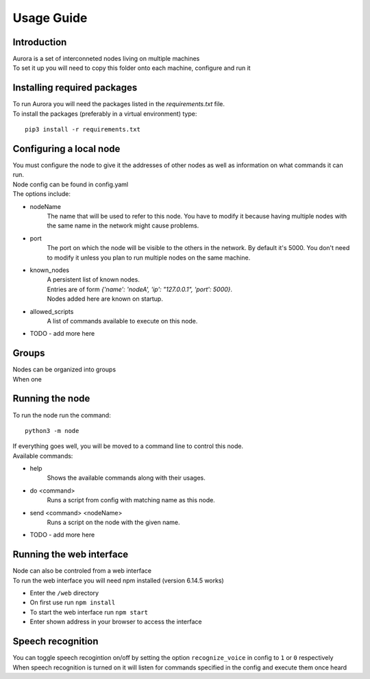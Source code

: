 .. _usage_guide:

***********
Usage Guide
***********

Introduction
============
| Aurora is a set of interconneted nodes living on multiple machines
| To set it up you will need to copy this folder onto each machine, configure and run it

Installing required packages
============================
| To run Aurora you will need the packages listed in the `requirements.txt` file.
| To install the packages (preferably in a virtual environment) type: 
::
    
    pip3 install -r requirements.txt
    
Configuring a local node
======================
| You must configure the node to give it the addresses of other nodes as well as information on what commands it can run.
| Node config can be found in config.yaml
| The options include:
* nodeName
    The name that will be used to refer to this node. You have to modify it because having multiple nodes with the same name in the network might cause problems.
* port
    The port on which the node will be visible to the others in the network. By default it's 5000. You don't need to modify it unless you plan to run multiple nodes on the same machine.
* known_nodes
    | A persistent list of known nodes. 
    | Entries are of form `{'name': 'nodeA', 'ip': "127.0.0.1", 'port': 5000}`.
    | Nodes added here are known on startup.
* allowed_scripts
    A list of commands available to execute on this node.
* TODO - add more here

Groups
======
| Nodes can be organized into groups
| When one 

Running the node
================
To run the node run the command:
::
    
    python3 -m node

| If everything goes well, you will be moved to a command line to control this node.
| Available commands:
* help
    | Shows the available commands along with their usages.
* do <command> 
    | Runs a script from config with matching name as this node.
* send <command> <nodeName>
    | Runs a script on the node with the given name.
* TODO - add more here

Running the web interface
=========================
| Node can also be controled from a web interface
| To run the web interface you will need npm installed (version 6.14.5 works)
* Enter the ``/web`` directory
* On first use run ``npm install``
* To start the web interface run ``npm start``
* Enter shown address in your browser to access the interface

Speech recognition
==================
| You can toggle speech recogintion on/off by setting the option ``recognize_voice`` in config to ``1`` or ``0`` respectively
| When speech recognition is turned on it will listen for commands specified in the config and execute them once heard